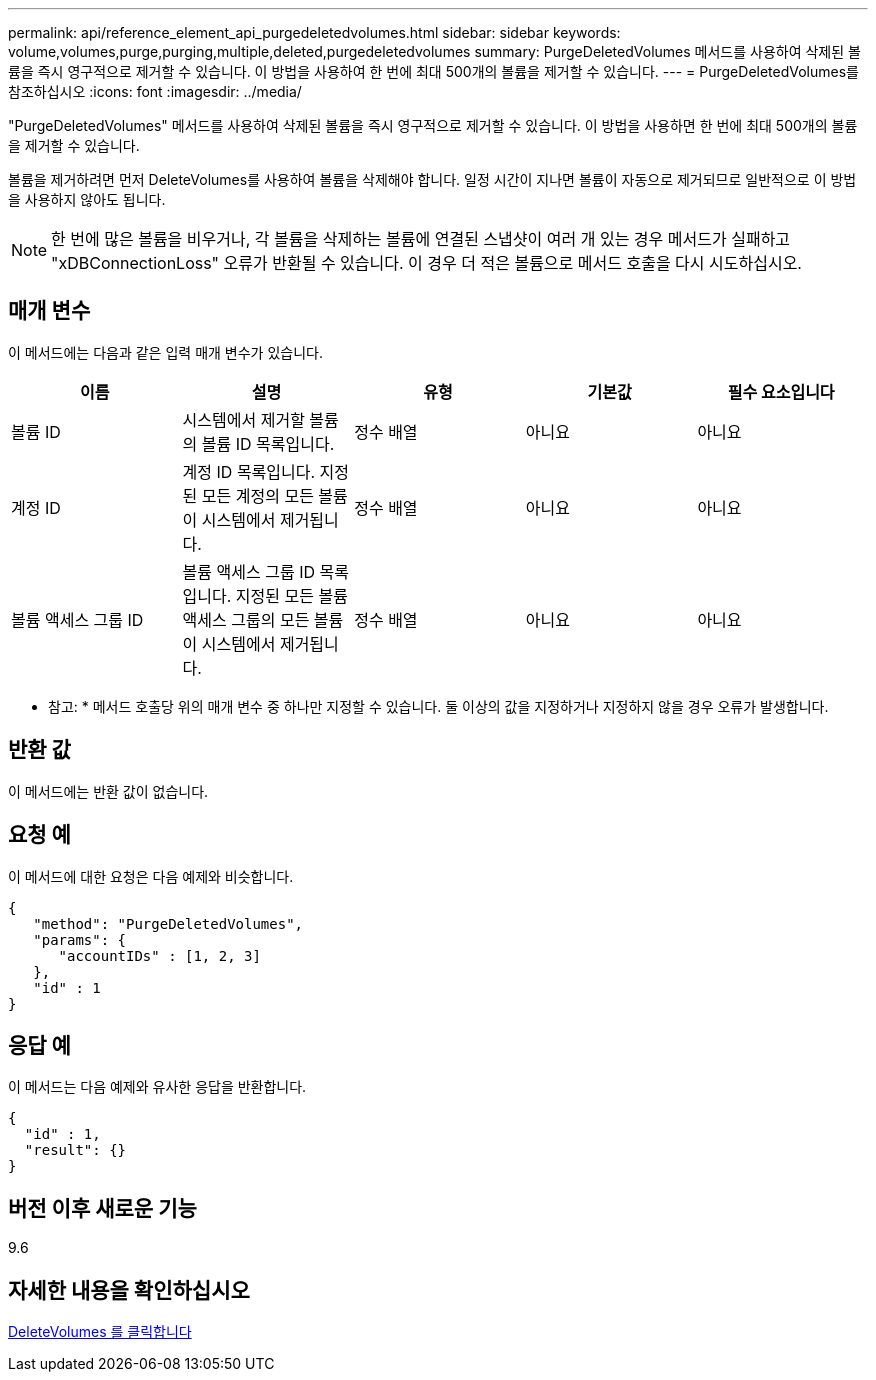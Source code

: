 ---
permalink: api/reference_element_api_purgedeletedvolumes.html 
sidebar: sidebar 
keywords: volume,volumes,purge,purging,multiple,deleted,purgedeletedvolumes 
summary: PurgeDeletedVolumes 메서드를 사용하여 삭제된 볼륨을 즉시 영구적으로 제거할 수 있습니다. 이 방법을 사용하여 한 번에 최대 500개의 볼륨을 제거할 수 있습니다. 
---
= PurgeDeletedVolumes를 참조하십시오
:icons: font
:imagesdir: ../media/


[role="lead"]
"PurgeDeletedVolumes" 메서드를 사용하여 삭제된 볼륨을 즉시 영구적으로 제거할 수 있습니다. 이 방법을 사용하면 한 번에 최대 500개의 볼륨을 제거할 수 있습니다.

볼륨을 제거하려면 먼저 DeleteVolumes를 사용하여 볼륨을 삭제해야 합니다. 일정 시간이 지나면 볼륨이 자동으로 제거되므로 일반적으로 이 방법을 사용하지 않아도 됩니다.


NOTE: 한 번에 많은 볼륨을 비우거나, 각 볼륨을 삭제하는 볼륨에 연결된 스냅샷이 여러 개 있는 경우 메서드가 실패하고 "xDBConnectionLoss" 오류가 반환될 수 있습니다. 이 경우 더 적은 볼륨으로 메서드 호출을 다시 시도하십시오.



== 매개 변수

이 메서드에는 다음과 같은 입력 매개 변수가 있습니다.

|===
| 이름 | 설명 | 유형 | 기본값 | 필수 요소입니다 


| 볼륨 ID | 시스템에서 제거할 볼륨의 볼륨 ID 목록입니다. | 정수 배열 | 아니요 | 아니요 


| 계정 ID | 계정 ID 목록입니다. 지정된 모든 계정의 모든 볼륨이 시스템에서 제거됩니다. | 정수 배열 | 아니요 | 아니요 


| 볼륨 액세스 그룹 ID | 볼륨 액세스 그룹 ID 목록입니다. 지정된 모든 볼륨 액세스 그룹의 모든 볼륨이 시스템에서 제거됩니다. | 정수 배열 | 아니요 | 아니요 
|===
* 참고: * 메서드 호출당 위의 매개 변수 중 하나만 지정할 수 있습니다. 둘 이상의 값을 지정하거나 지정하지 않을 경우 오류가 발생합니다.



== 반환 값

이 메서드에는 반환 값이 없습니다.



== 요청 예

이 메서드에 대한 요청은 다음 예제와 비슷합니다.

[listing]
----
{
   "method": "PurgeDeletedVolumes",
   "params": {
      "accountIDs" : [1, 2, 3]
   },
   "id" : 1
}
----


== 응답 예

이 메서드는 다음 예제와 유사한 응답을 반환합니다.

[listing]
----
{
  "id" : 1,
  "result": {}
}
----


== 버전 이후 새로운 기능

9.6



== 자세한 내용을 확인하십시오

xref:reference_element_api_deletevolumes.adoc[DeleteVolumes 를 클릭합니다]
